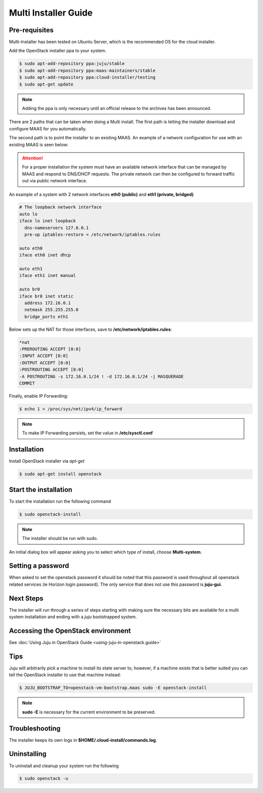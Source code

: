 Multi Installer Guide
=====================

Pre-requisites
^^^^^^^^^^^^^^

Multi-Installer has been tested on Ubuntu Server, which is the recommended OS for the cloud installer.

Add the OpenStack installer ppa to your system.

.. code::

   $ sudo apt-add-repository ppa:juju/stable
   $ sudo apt-add-repository ppa:maas-maintainers/stable
   $ sudo apt-add-repository ppa:cloud-installer/testing
   $ sudo apt-get update

.. note::

   Adding the ppa is only necessary until an official release to the
   archives has been announced.

There are 2 paths that can be taken when doing a Multi install. The first path is letting the installer
download and configure MAAS for you automatically.

The second path is to point the installer to an existing MAAS. An example of a network configuration
for use with an existing MAAS is seen below:

.. attention::

   For a proper installation the system must have an available network interface that can be managed by MAAS
   and respond to DNS/DHCP requests. The private network can then be configured to forward traffic out via public
   network interface.

An example of a system with 2 network interfaces **eth0 (public)** and **eth1 (private, bridged)**

.. code::

   # The loopback network interface
   auto lo
   iface lo inet loopback
     dns-nameservers 127.0.0.1
     pre-up iptables-restore < /etc/network/iptables.rules

   auto eth0
   iface eth0 inet dhcp

   auto eth1
   iface eth1 inet manual

   auto br0
   iface br0 inet static
     address 172.16.0.1
     netmask 255.255.255.0
     bridge_ports eth1

Below sets up the NAT for those interfaces, save to **/etc/network/iptables.rules**:

.. code::

   *nat
   :PREROUTING ACCEPT [0:0]
   :INPUT ACCEPT [0:0]
   :OUTPUT ACCEPT [0:0]
   :POSTROUTING ACCEPT [0:0]
   -A POSTROUTING -s 172.16.0.1/24 ! -d 172.16.0.1/24 -j MASQUERADE
   COMMIT

Finally, enable IP Forwarding:

.. code::

   $ echo 1 > /proc/sys/net/ipv4/ip_forward

.. note::

   To make IP Forwarding persists, set the value in **/etc/sysctl.conf**


Installation
^^^^^^^^^^^^

Install OpenStack installer via `apt-get`

.. code::

   $ sudo apt-get install openstack

Start the installation
^^^^^^^^^^^^^^^^^^^^^^

To start the installation run the following command

.. code::

   $ sudo openstack-install

.. note::

   The installer should be run with sudo.

An initial dialog box will appear asking you to select which type of
install, choose **Multi-system**.

Setting a password
^^^^^^^^^^^^^^^^^^

When asked to set the openstack password it should be noted that this password is
used throughout all openstack related services (ie Horizon login password). The only
service that does not use this password is **juju-gui**.

Next Steps
^^^^^^^^^^

The installer will run through a series of steps starting with making
sure the necessary bits are available for a multi system installation
and ending with a `juju` bootstrapped system.

Accessing the OpenStack environment
^^^^^^^^^^^^^^^^^^^^^^^^^^^^^^^^^^^

See :doc:`Using Juju in OpenStack Guide <using-juju-in-openstack.guide>`

Tips
^^^^

Juju will arbitrarily pick a machine to install its state server to, however,
if a machine exists that is better suited you can tell the OpenStack installer
to use that machine instead:

.. code::

   $ JUJU_BOOTSTRAP_TO=openstack-vm-bootstrap.maas sudo -E openstack-install

.. note::

   **sudo -E** is necessary for the current environment to be preserved.

Troubleshooting
^^^^^^^^^^^^^^^

The installer keeps its own logs in **$HOME/.cloud-install/commands.log**.

Uninstalling
^^^^^^^^^^^^

To uninstall and cleanup your system run the following

.. code::

    $ sudo openstack -u
